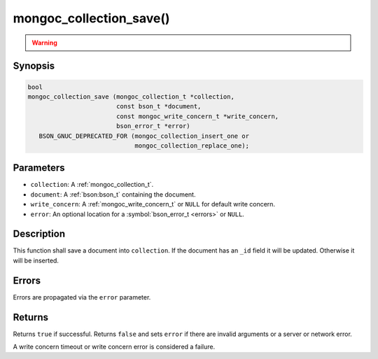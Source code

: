 .. _mongoc_collection_save

mongoc_collection_save()
========================

.. warning::
   .. deprecated:: 1.9.0

      This function is deprecated and should not be used in new code.

      Please use :ref:`mongoc_collection_insert_one()` or
      :ref:`mongoc_collection_replace_one()` with "upsert" instead.

Synopsis
--------

.. code-block:: c

  bool
  mongoc_collection_save (mongoc_collection_t *collection,
                          const bson_t *document,
                          const mongoc_write_concern_t *write_concern,
                          bson_error_t *error)
     BSON_GNUC_DEPRECATED_FOR (mongoc_collection_insert_one or
                               mongoc_collection_replace_one);

Parameters
----------

* ``collection``: A :ref:`mongoc_collection_t`.
* ``document``: A :ref:`bson:bson_t` containing the document.
* ``write_concern``: A :ref:`mongoc_write_concern_t` or ``NULL`` for default write concern.
* ``error``: An optional location for a :symbol:`bson_error_t <errors>` or ``NULL``.

Description
-----------

This function shall save a document into ``collection``. If the document has an ``_id`` field it will be updated. Otherwise it will be inserted.

Errors
------

Errors are propagated via the ``error`` parameter.

Returns
-------

Returns ``true`` if successful. Returns ``false`` and sets ``error`` if there are invalid arguments or a server or network error.

A write concern timeout or write concern error is considered a failure.

